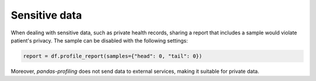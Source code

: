 ==============
Sensitive data
==============

When dealing with sensitive data, such as private health records, sharing a report that includes a sample would violate patient's privacy. The sample can be disabled with the following settings:

.. code-block:: python

  report = df.profile_report(samples={"head": 0, "tail": 0})

Moreover, `pandas-profiling` does not send data to external services, making it suitable for private data.